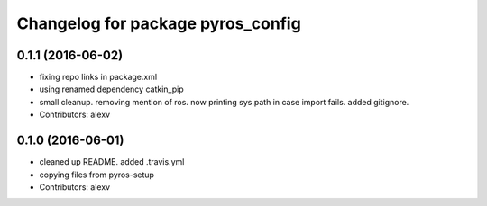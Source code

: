 ^^^^^^^^^^^^^^^^^^^^^^^^^^^^^^^^^^
Changelog for package pyros_config
^^^^^^^^^^^^^^^^^^^^^^^^^^^^^^^^^^

0.1.1 (2016-06-02)
------------------
* fixing repo links in package.xml
* using renamed dependency catkin_pip
* small cleanup.
  removing mention of ros.
  now printing sys.path in case import fails.
  added gitignore.
* Contributors: alexv

0.1.0 (2016-06-01)
------------------
* cleaned up README. added .travis.yml
* copying files from pyros-setup
* Contributors: alexv
